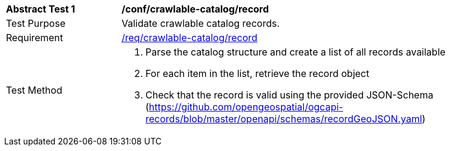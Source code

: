 [[ats_crawlable-catalog_record]]
[width="90%",cols="2,6a"]
|===
^|*Abstract Test {counter:ats-id}* |*/conf/crawlable-catalog/record*
^|Test Purpose |Validate crawlable catalog records.
^|Requirement |<<req_crawlable-catalog_record,/req/crawlable-catalog/record>>
^|Test Method |. Parse the catalog structure and create a list of all records available
. For each item in the list, retrieve the record object
. Check that the record is valid using the provided JSON-Schema (https://github.com/opengeospatial/ogcapi-records/blob/master/openapi/schemas/recordGeoJSON.yaml)
|===
